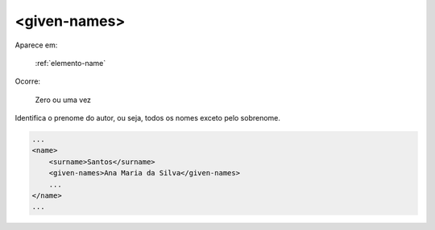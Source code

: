 .. _elemento-given-names:

<given-names>
=============

Aparece em:

  :ref:`elemento-name`

Ocorre:

  Zero ou uma vez


Identifica o prenome do autor, ou seja, todos os nomes exceto pelo sobrenome.

.. code-block:: xml

    ...
    <name>
        <surname>Santos</surname>
        <given-names>Ana Maria da Silva</given-names>
        ...
    </name>
    ...


.. {"reviewed_on": "20160625", "by": "gandhalf_thewhite@hotmail.com"}
